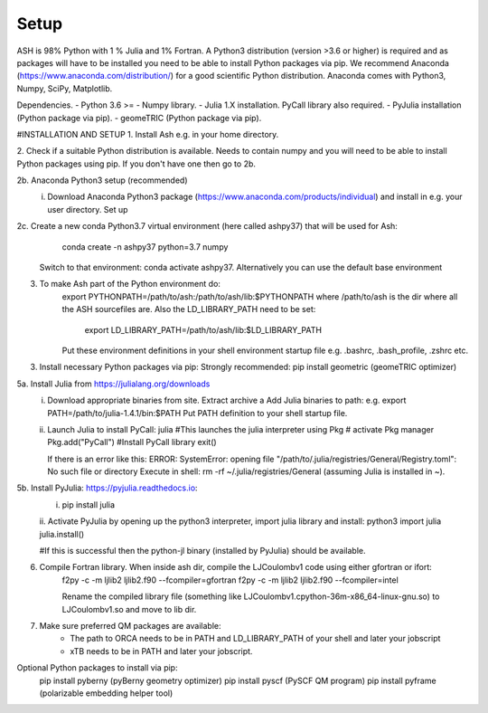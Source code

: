 Setup
======================================

ASH is 98% Python with 1 % Julia and 1% Fortran.
A Python3 distribution (version >3.6 or higher) is required and as packages will have to be installed you need to be able to
install Python packages via pip.
We recommend Anaconda (https://www.anaconda.com/distribution/) for a good scientific Python distribution.
Anaconda comes with Python3, Numpy, SciPy, Matplotlib.

Dependencies.
- Python 3.6 >=
- Numpy library.
- Julia 1.X installation. PyCall library also required.
- PyJulia installation (Python package via pip).
- geomeTRIC (Python package via pip).




#INSTALLATION AND SETUP
1. Install Ash e.g. in your home directory.

2. Check if a suitable Python distribution is available. Needs to contain numpy and you will need to be able to install
Python packages using pip. If you don't have one then go to 2b.

2b. Anaconda Python3 setup (recommended)
  i. Download Anaconda Python3 package (https://www.anaconda.com/products/individual) and install in e.g. your user directory. Set up

2c. Create a new conda Python3.7 virtual environment (here called ashpy37) that will be used for Ash:
        conda create -n ashpy37 python=3.7 numpy
     Switch to that environment: conda activate ashpy37. Alternatively you can use the default base environment

3. To make Ash part of the Python environment do:
    export PYTHONPATH=/path/to/ash:/path/to/ash/lib:$PYTHONPATH  where /path/to/ash is the dir where all the ASH sourcefiles are.
    Also the LD_LIBRARY_PATH need to be set:
      export LD_LIBRARY_PATH=/path/to/ash/lib:$LD_LIBRARY_PATH
    Put these environment definitions in your shell environment startup file e.g. .bashrc, .bash_profile, .zshrc etc.

3. Install necessary Python packages via pip:
   Strongly recommended:
   pip install geometric   (geomeTRIC optimizer)

5a. Install Julia from https://julialang.org/downloads
    i. Download appropriate binaries from site. Extract archive a
       Add Julia binaries to path: e.g. export PATH=/path/to/julia-1.4.1/bin:$PATH
       Put PATH definition to your shell startup file.

    ii. Launch Julia to install PyCall:
        julia      #This launches the julia interpreter
        using Pkg  # activate Pkg manager
        Pkg.add("PyCall")  #Install PyCall library
        exit()

        If there is an error like this: ERROR: SystemError: opening file "/path/to/.julia/registries/General/Registry.toml": No such file or directory
        Execute in shell: rm -rf ~/.julia/registries/General   (assuming Julia is installed in ~).


5b. Install PyJulia: https://pyjulia.readthedocs.io:
    i. pip install julia

    ii. Activate PyJulia by opening up the python3 interpreter, import julia library and install:
    python3
    import julia
    julia.install()

    #If this is successful then the python-jl binary (installed by PyJulia) should be available.

6. Compile Fortran library. When inside ash dir, compile the LJCoulombv1 code using either gfortran or ifort:
    f2py -c -m ljlib2 ljlib2.f90 --fcompiler=gfortran
    f2py -c -m ljlib2 ljlib2.f90 --fcompiler=intel

    Rename the compiled library file (something like LJCoulombv1.cpython-36m-x86_64-linux-gnu.so) to LJCoulombv1.so
    and move to lib dir.

7. Make sure preferred QM packages are available:
    - The path to ORCA needs to be in PATH and LD_LIBRARY_PATH of your shell and later your jobscript
    - xTB needs to be in PATH and later your jobscript.


Optional Python packages to install via pip:
   pip install pyberny     (pyBerny geometry optimizer)
   pip install pyscf       (PySCF QM program)
   pip install pyframe     (polarizable embedding helper tool)



